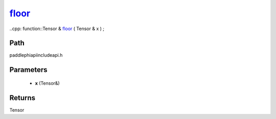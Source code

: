 .. _en_api_paddle_experimental_floor_:

floor_
-------------------------------

..cpp: function::Tensor & floor_ ( Tensor & x ) ;


Path
:::::::::::::::::::::
paddle\phi\api\include\api.h

Parameters
:::::::::::::::::::::
	- **x** (Tensor&)

Returns
:::::::::::::::::::::
Tensor
